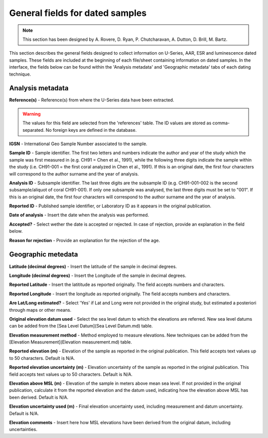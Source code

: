 ################################
General fields for dated samples
################################

.. note::
	This section has been designed by A. Rovere, D. Ryan, P. Chutcharavan, A. Dutton, D. Brill, M. Bartz.

This section describes the general fields designed to collect information on U-Series, AAR, ESR and luminescence dated samples. These fields are included at the beginning of each file/sheet containing information on dated samples. In the interface, the fields below can be found within the 'Analysis metadata' and 'Geographic metadata' tabs of each dating technique.

Analysis metadata
--------------------
**Reference(s)** - Reference(s) from where the U-Series data have been extracted.

.. warning::
	The values for this field are selected from the 'references' table. The ID values are stored as comma-separated. No foreign keys are defined in the database.

**IGSN** - International Geo Sample Number associated to the sample.

**Sample ID** - Sample identifier. The first two letters and numbers indicate the author and year of the study which the sample was first measured in (e.g. CH91 = Chen et al., 1991), while the following three digits indicate the sample within the study (i.e. CH91-001 = the first coral analyzed in Chen et al., 1991). If this is an original date, the first four characters will correspond to the author surname and the year of analysis.

**Analysis ID** - Subsample identifier. The last three digits are the subsample ID (e.g. CH91-001-002 is the second subsample/aliquot of coral CH91-001). If only one subsample was analysed, the last three digits must be set to "001". If this is an original date, the first four characters will correspond to the author surname and the year of analysis.

**Reported ID** - Published sample identifier, or Laboratory ID as it appears in the original publication.

**Date of analysis** - Insert the date when the analysis was performed.

**Accepted?** - Select wether the date is accepted or rejected. In case of rejection, provide an explanation in the field below.

**Reason for rejection** - Provide an explanation for the rejection of the age.


Geographic metedata
--------------------

**Latitude (decimal degrees)** - Insert the latitude of the sample in decimal degrees.

**Longitude (decimal degrees)** - Insert the Longitude of the sample in decimal degrees.

**Reported Latitude** - Insert the latititude as reported originally. The field accepts numbers and characters.

**Reported Longitude** - Insert the longitude as reported originally. The field accepts numbers and characters.

**Are Lat/Long estimated?** - Select 'Yes' if Lat and Long were not provided in the original study, but estimated a posteriori through maps or other means.

**Original elevation datum used** - Select the sea level datum to which the elevations are referred. New sea level datums can be added from the [Sea Level Datum](Sea Level Datum.md) table.

**Elevation measurement method** - Method employed to measure elevations. New techniques can be added from the [Elevation Measurement](Elevation measurement.md) table.

**Reported elevation (m)** - Elevation of the sample as reported in the original publication. This field accepts text values up to 50 characters. Default is N/A.

**Reported elevation uncertainty (m)** - Elevation uncertainty of the sample as reported in the original publication. This field accepts text values up to 50 characters. Default is N/A.

**Elevation above MSL (m)** - Elevation of the sample in meters above mean sea level. If not provided in the original publication, calculate it from the reported elevation and the datum used, indicating how the elevation above MSL has been derived. Default is N/A.

**Elevation uncertainty used (m)** - Final elevation uncertainty used, including measurement and datum uncertainty. Default is N/A.

**Elevation comments** - Insert here how MSL elevations have been derived from the original datum, including uncertainties.
